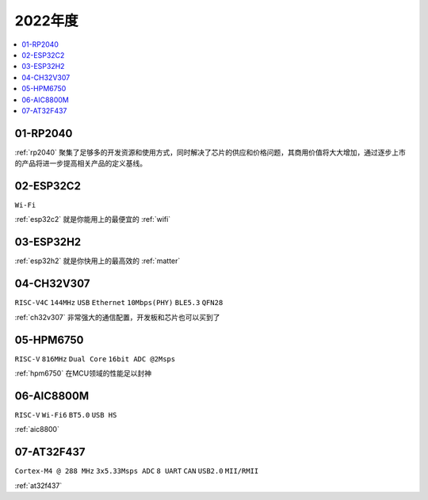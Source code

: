 
2022年度
-------------

.. contents::
    :local:
    :depth: 1


01-RP2040
~~~~~~~~~~~~

:ref:`rp2040` 聚集了足够多的开发资源和使用方式，同时解决了芯片的供应和价格问题，其商用价值将大大增加，通过逐步上市的产品将进一步提高相关产品的定义基线。

02-ESP32C2
~~~~~~~~~~~~
``Wi-Fi``

:ref:`esp32c2` 就是你能用上的最便宜的 :ref:`wifi`

03-ESP32H2
~~~~~~~~~~~~

:ref:`esp32h2` 就是你快用上的最高效的 :ref:`matter`


04-CH32V307
~~~~~~~~~~~~
``RISC-V4C`` ``144MHz`` ``USB`` ``Ethernet`` ``10Mbps(PHY)`` ``BLE5.3`` ``QFN28``

:ref:`ch32v307` 非常强大的通信配置，开发板和芯片也可以买到了


05-HPM6750
~~~~~~~~~~~~
``RISC-V`` ``816MHz`` ``Dual Core`` ``16bit ADC @2Msps``

:ref:`hpm6750` 在MCU领域的性能足以封神

06-AIC8800M
~~~~~~~~~~~~
``RISC-V`` ``Wi-Fi6`` ``BT5.0`` ``USB HS``

:ref:`aic8800`

07-AT32F437
~~~~~~~~~~~~~~
``Cortex-M4 @ 288 MHz`` ``3x5.33Msps ADC`` ``8 UART`` ``CAN`` ``USB2.0`` ``MII/RMII``

:ref:`at32f437`
